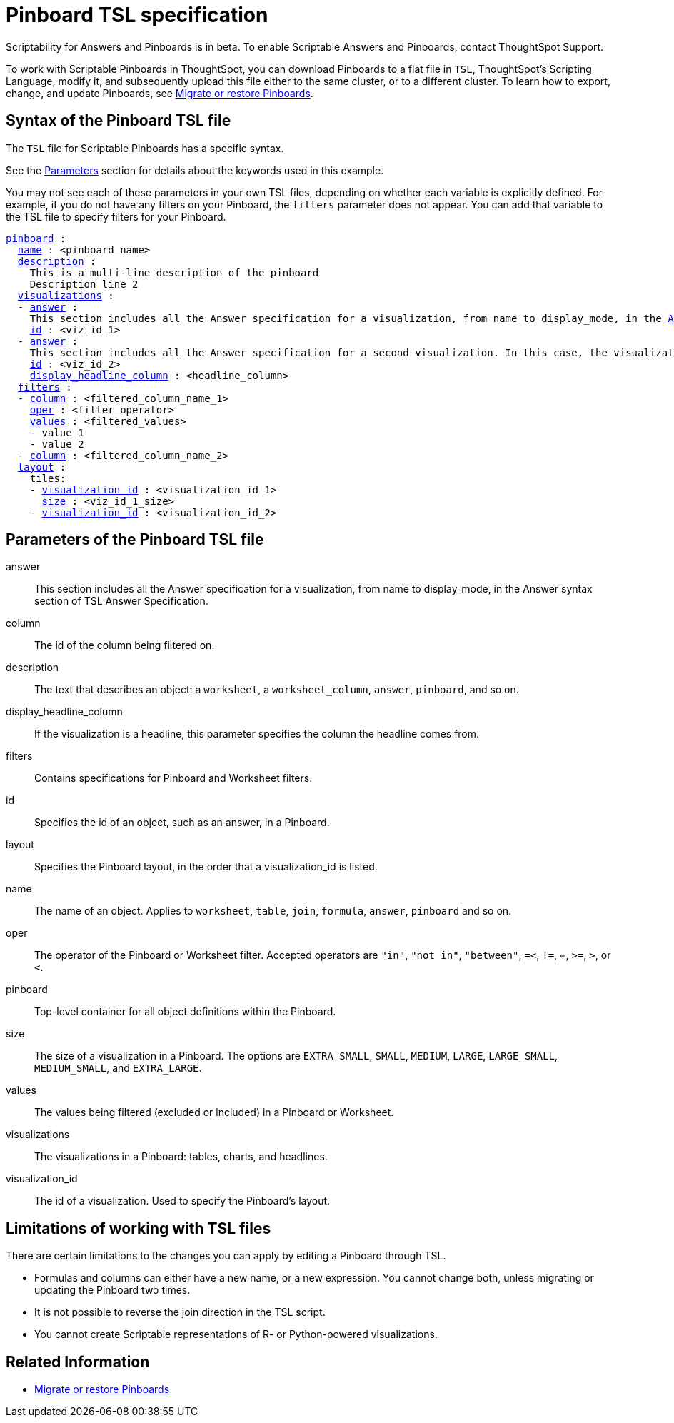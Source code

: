 = Pinboard TSL specification
:last_updated: 8/11/2021
:summary: Use ThoughtSpot Scripting Language to modify a Pinboard in a flat-file format. Then you can migrate the object to a different cluster, or restore it to the same cluster.

Scriptability for Answers and Pinboards is in beta.
To enable Scriptable Answers and Pinboards, contact ThoughtSpot Support.

To work with Scriptable Pinboards in ThoughtSpot, you can download Pinboards to a flat file in `TSL`, ThoughtSpot's Scripting Language, modify it, and subsequently upload this file either to the same cluster, or to a different cluster.
To learn how to export, change, and update Pinboards, see xref:scriptability-pinboard.adoc[Migrate or restore Pinboards].

[#syntax-pinboards]
== Syntax of the Pinboard TSL file

The `TSL` file for Scriptable Pinboards has a specific syntax.

See the <<parameters,Parameters>> section for details about the keywords used in this example.

You may not see each of these parameters in your own TSL files, depending on whether each variable is explicitly defined.
For example, if you do not have any filters on your Pinboard, the `filters` parameter does not appear.
You can add that variable to the TSL file to specify filters for your Pinboard.

[subs=+macros]
[source%nowrap,TSL]
----
<<pinboard,pinboard>> :
  <<name,name>> : <pinboard_name>
  <<description,description>> :
    This is a multi-line description of the pinboard
    Description line 2
  <<visualizations,visualizations>> :
  - <<answer,answer>> :
    This section includes all the Answer specification for a visualization, from name to display_mode, in the xref:tsl-answer.adoc#syntax-answers[Answer syntax] section of TSL Answer Specification.
    <<id,id>> : <viz_id_1>
  - <<answer,answer>> :
    This section includes all the Answer specification for a second visualization. In this case, the visualization is a headline.
    <<id,id>> : <viz_id_2>
    <<display_headline_column,display_headline_column>> : <headline_column>
  <<filters,filters>> :
  - <<column,column>> : <filtered_column_name_1>
    <<oper,oper>> : <filter_operator>
    <<values,values>> : <filtered_values>
    - value 1
    - value 2
  - <<column,column>> : <filtered_column_name_2>
  <<layout,layout>> :
    tiles:
    - <<visualization_id,visualization_id>> : <visualization_id_1>
      <<size,size>> : <viz_id_1_size>
    - <<visualization_id,visualization_id>> : <visualization_id_2>
----

[#parameters]
== Parameters of the Pinboard TSL file
[#answer]
answer:: This section includes all the Answer specification for a visualization, from name to display_mode, in the Answer syntax section of TSL Answer Specification.
[#column]
column:: The id of the column being filtered on.
[#description]
description:: The text that describes an object: a `worksheet`, a `worksheet_column`, `answer`, `pinboard`, and so on.

[#display_headline_column]
display_headline_column:: If the visualization is a headline, this parameter specifies the column the headline comes from.
[#filters]
filters:: Contains specifications for Pinboard and Worksheet filters.
[#id]
id:: Specifies the id of an object, such as an answer, in a Pinboard.
[#layout]
layout:: Specifies the Pinboard layout, in the order that a visualization_id is listed.
[#name]
name:: The name of an object. Applies to `worksheet`, `table`, `join`, `formula`, `answer`, `pinboard` and so on.
[#oper]
oper:: The operator of the Pinboard or Worksheet filter. Accepted operators are `"in"`, `"not in"`, `"between"`, `=<`, `!=`, `<=`, `>=`, `>`, or `<`.
[#pinboard]
pinboard:: Top-level container for all object definitions within the Pinboard.
[#size]
size:: The size of a visualization in a Pinboard. The options are `EXTRA_SMALL`, `SMALL`, `MEDIUM`, `LARGE`, `LARGE_SMALL`, `MEDIUM_SMALL`, and `EXTRA_LARGE`.
[#values]
values:: The values being filtered (excluded or included) in a Pinboard or Worksheet.
[#visualizations]
visualizations:: The visualizations in a Pinboard: tables, charts, and headlines.
[#visualization_id]
visualization_id:: The id of a visualization. Used to specify the Pinboard's layout.

[#limitations]
== Limitations of working with TSL files

There are certain limitations to the changes you can apply by editing a Pinboard through TSL.

* Formulas and columns can either have a new name, or a new expression.
You cannot change both, unless migrating or updating the Pinboard two times.
* It is not possible to reverse the join direction in the TSL script.
* You cannot create Scriptable representations of R- or Python-powered visualizations.

== Related Information

* xref:scriptability-pinboard.adoc[Migrate or restore Pinboards]
